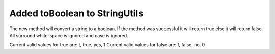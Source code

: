 Added toBoolean to StringUtils
------------------------------

The new method will convert a string to a boolean.  If the method was successful it will return true else it will return false.  All surround white-space is ignored and case is ignored.

Current valid  values for true are: t, true, yes, 1
Current valid  values for false are: f, false, no, 0
